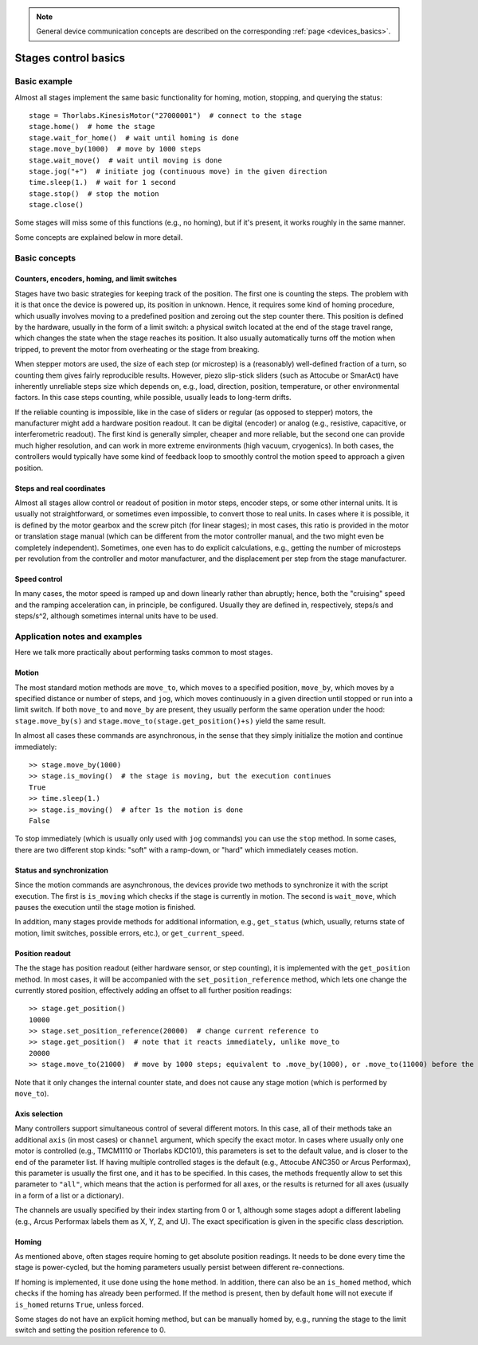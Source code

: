 .. _stages_basics:

.. note::
    General device communication concepts are described on the corresponding :ref:`page <devices_basics>`.

Stages control basics
======================================

Basic example
--------------------------------------

Almost all stages implement the same basic functionality for homing, motion, stopping, and querying the status::

    stage = Thorlabs.KinesisMotor("27000001")  # connect to the stage
    stage.home()  # home the stage
    stage.wait_for_home()  # wait until homing is done
    stage.move_by(1000)  # move by 1000 steps
    stage.wait_move()  # wait until moving is done
    stage.jog("+")  # initiate jog (continuous move) in the given direction
    time.sleep(1.)  # wait for 1 second
    stage.stop()  # stop the motion
    stage.close()

Some stages will miss some of this functions (e.g., no homing), but if it's present, it works roughly in the same manner.

Some concepts are explained below in more detail.

Basic concepts
--------------------------------------

Counters, encoders, homing, and limit switches
~~~~~~~~~~~~~~~~~~~~~~~~~~~~~~~~~~~~~~~~~~~~~~

Stages have two basic strategies for keeping track of the position. The first one is counting the steps. The problem with it is that once the device is powered up, its position in unknown. Hence, it requires some kind of homing procedure, which usually involves moving to a predefined position and zeroing out the step counter there. This position is defined by the hardware, usually in the form of a limit switch: a physical switch located at the end of the stage travel range, which changes the state when the stage reaches its position. It also usually automatically turns off the motion when tripped, to prevent the motor from overheating or the stage from breaking.

When stepper motors are used, the size of each step (or microstep) is a (reasonably) well-defined fraction of a turn, so counting them gives fairly reproducible results. However, piezo slip-stick sliders (such as Attocube or SmarAct) have inherently unreliable steps size which depends on, e.g., load, direction, position, temperature, or other environmental factors. In this case steps counting, while possible, usually leads to long-term drifts.

If the reliable counting is impossible, like in the case of sliders or regular (as opposed to stepper) motors, the manufacturer might add a hardware position readout. It can be digital (encoder) or analog (e.g., resistive, capacitive, or interferometric readout). The first kind is generally simpler, cheaper and more reliable, but the second one can provide much higher resolution, and can work in more extreme environments (high vacuum, cryogenics). In both cases, the controllers would typically have some kind of feedback loop to smoothly control the motion speed to approach a given position.


Steps and real coordinates
~~~~~~~~~~~~~~~~~~~~~~~~~~~~~~~~~~~~~~

Almost all stages allow control or readout of position in motor steps, encoder steps, or some other internal units. It is usually not straightforward, or sometimes even impossible, to convert those to real units. In cases where it is possible, it is defined by the motor gearbox and the screw pitch (for linear stages); in most cases, this ratio is provided in the motor or translation stage manual (which can be different from the motor controller manual, and the two might even be completely independent). Sometimes, one even has to do explicit calculations, e.g., getting the number of microsteps per revolution from the controller and motor manufacturer, and the displacement per step from the stage manufacturer.


Speed control
~~~~~~~~~~~~~~~~~~~~~~~~~~~~~~~~~~~~~~

In many cases, the motor speed is ramped up and down linearly rather than abruptly; hence, both the "cruising" speed and the ramping acceleration can, in principle, be configured. Usually they are defined in, respectively, steps/s and steps/s^2, although sometimes internal units have to be used.




Application notes and examples
-------------------------------------------

Here we talk more practically about performing tasks common to most stages.


Motion
~~~~~~~~~~~~~~~~~~~~~~~~~~~~~~~~~~~~~~

The most standard motion methods are ``move_to``, which moves to a specified position, ``move_by``, which moves by a specified distance or number of steps, and ``jog``, which moves continuously in a given direction until stopped or run into a limit switch. If both ``move_to`` and ``move_by`` are present, they usually perform the same operation under the hood: ``stage.move_by(s)`` and ``stage.move_to(stage.get_position()+s)`` yield the same result.

In almost all cases these commands are asynchronous, in the sense that they simply initialize the motion and continue immediately::

    >> stage.move_by(1000)
    >> stage.is_moving()  # the stage is moving, but the execution continues
    True
    >> time.sleep(1.)
    >> stage.is_moving()  # after 1s the motion is done
    False

To stop immediately (which is usually only used with ``jog`` commands) you can use the ``stop`` method. In some cases, there are two different stop kinds: "soft" with a ramp-down, or "hard" which immediately ceases motion.


Status and synchronization
~~~~~~~~~~~~~~~~~~~~~~~~~~~~~~~~~~~~~~

Since the motion commands are asynchronous, the devices provide two methods to synchronize it with the script execution. The first is ``is_moving`` which checks if the stage is currently in motion. The second is ``wait_move``, which pauses the execution until the stage motion is finished.

In addition, many stages provide methods for additional information, e.g., ``get_status`` (which, usually, returns state of motion, limit switches, possible errors, etc.), or ``get_current_speed``.


Position readout
~~~~~~~~~~~~~~~~~~~~~~~~~~~~~~~~~~~~~~

The the stage has position readout (either hardware sensor, or step counting), it is implemented with the ``get_position`` method. In most cases, it will be accompanied with the ``set_position_reference`` method, which lets one change the currently stored position, effectively adding an offset to all further position readings::

    >> stage.get_position()
    10000
    >> stage.set_position_reference(20000)  # change current reference to 
    >> stage.get_position()  # note that it reacts immediately, unlike move_to
    20000
    >> stage.move_to(21000)  # move by 1000 steps; equivalent to .move_by(1000), or .move_to(11000) before the reference change

Note that it only changes the internal counter state, and does not cause any stage motion (which is performed by ``move_to``).


Axis selection
~~~~~~~~~~~~~~~~~~~~~~~~~~~~~~~~~~~~~~

Many controllers support simultaneous control of several different motors. In this case, all of their methods take an additional ``axis`` (in most cases) or ``channel`` argument, which specify the exact motor. In cases where usually only one motor is controlled (e.g., TMCM1110 or Thorlabs KDC101), this parameters is set to the default value, and is closer to the end of the parameter list. If having multiple controlled stages is the default (e.g., Attocube ANC350 or Arcus Performax), this parameter is usually the first one, and it has to be specified. In this cases, the methods frequently allow to set this parameter to ``"all"``, which means that the action is performed for all axes, or the results is returned for all axes (usually in a form of a list or a dictionary).

The channels are usually specified by their index starting from 0 or 1, although some stages adopt a different labeling (e.g., Arcus Performax labels them as X, Y, Z, and U). The exact specification is given in the specific class description.


Homing
~~~~~~~~~~~~~~~~~~~~~~~~~~~~~~~~~~~~~~

As mentioned above, often stages require homing to get absolute position readings. It needs to be done every time the stage is power-cycled, but the homing parameters usually persist between different re-connections.

If homing is implemented, it use done using the ``home`` method. In addition, there can also be an ``is_homed`` method, which checks if the homing has already been performed. If the method is present, then by default ``home`` will not execute if ``is_homed`` returns ``True``, unless forced.

Some stages do not have an explicit homing method, but can be manually homed by, e.g., running the stage to the limit switch and setting the position reference to 0.